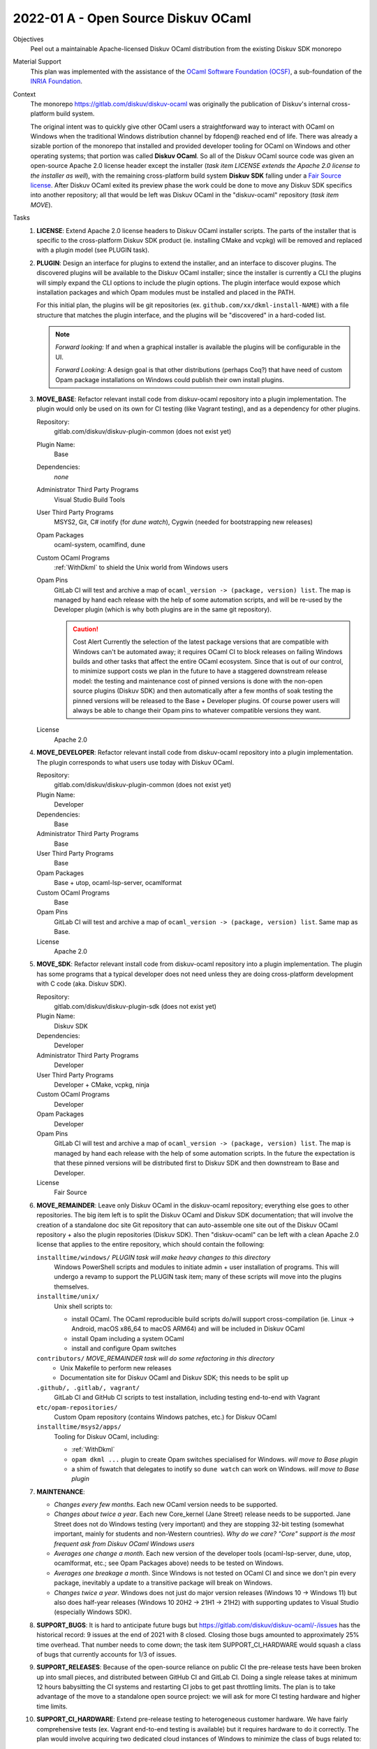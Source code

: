 2022-01 A - Open Source Diskuv OCaml
====================================

Objectives
    Peel out a maintainable Apache-licensed Diskuv OCaml distribution from the existing Diskuv SDK monorepo

Material Support
    This plan was implemented with the assistance of the `OCaml Software Foundation (OCSF) <http://ocaml-sf.org>`_,
    a sub-foundation of the `INRIA Foundation <https://www.inria.fr/>`_.

Context
    The monorepo https://gitlab.com/diskuv/diskuv-ocaml was originally the publication of Diskuv's internal
    cross-platform build system.

    The original intent was to quickly give other OCaml users a straightforward way to interact with OCaml
    on Windows when the traditional Windows distribution channel by fdopen@ reached end of life.
    There was already a sizable portion of the monorepo that installed and
    provided developer tooling for OCaml on Windows and other operating systems; that portion was called
    **Diskuv OCaml**. So all of the Diskuv OCaml source code was given an open-source Apache 2.0 license header
    except the installer (*task item LICENSE extends the Apache 2.0 license to the installer as well*), with
    the remaining cross-platform build system **Diskuv SDK** falling under a `Fair Source license <https://fair.io>`_.
    After Diskuv OCaml exited its preview phase the work could be done to move any Diskuv SDK specifics
    into another repository; all that would be left was Diskuv OCaml
    in the "diskuv-ocaml" repository (*task item MOVE*).

Tasks
    1. **LICENSE**: Extend Apache 2.0 license headers to Diskuv OCaml installer scripts. The parts of the installer
       that is specific to the cross-platform Diskuv SDK product (ie. installing CMake and vcpkg) will be removed
       and replaced with a plugin model (see PLUGIN task).
    2. **PLUGIN**: Design an interface for plugins to extend the installer, and an interface to discover plugins.
       The discovered plugins will be available to the Diskuv OCaml installer; since the installer is currently
       a CLI the plugins will simply expand the CLI options to include the plugin options. The plugin interface would
       expose which installation packages and which Opam modules must be installed and placed in the PATH.

       For this initial plan, the plugins will be git repositories (ex. ``github.com/xx/dkml-install-NAME``) with
       a file structure that matches the plugin interface, and the plugins will be "discovered" in a hard-coded list.

       .. note::
           *Forward looking:* If and when a graphical installer is available the plugins will be configurable
           in the UI.

           *Forward Looking:* A design goal is that other distributions (perhaps Coq?) that have need of custom Opam
           package installations on Windows could publish their own install plugins.

    3.  **MOVE_BASE**: Refactor relevant install code from diskuv-ocaml repository into a plugin implementation. The plugin would only
        be used on its own for CI testing (like Vagrant testing), and as a dependency for other plugins.

        Repository:
            gitlab.com/diskuv/diskuv-plugin-common (does not exist yet)

        Plugin Name:
            Base

        Dependencies:
            *none*

        Administrator Third Party Programs
            Visual Studio Build Tools

        User Third Party Programs
            MSYS2, Git, C# inotify (for `dune watch`), Cygwin (needed for bootstrapping new releases)

        Opam Packages
            ocaml-system, ocamlfind, dune

        Custom OCaml Programs
            :ref:`WithDkml` to shield the Unix world from Windows users

        Opam Pins
            GitLab CI will test and archive a map of ``ocaml_version -> (package, version) list``. The map
            is managed by hand each release with the help of some automation scripts, and will be re-used
            by the Developer plugin (which is why both plugins are in the same git repository).

            .. caution:: Cost Alert
                Currently the selection of the latest package versions that are compatible with Windows
                can't be automated away; it requires OCaml CI to block releases on failing Windows builds
                and other tasks that affect the entire OCaml ecosystem. Since that is out of our control,
                to minimize support costs we plan in the future to have a staggered downstream release model:
                the testing and maintenance cost of pinned versions is done with the non-open source plugins
                (Diskuv SDK) and then automatically after a few months of soak testing the pinned versions will
                be released to the Base + Developer plugins. Of course power users will always be able to change
                their Opam pins to whatever compatible versions they want.

        License
            Apache 2.0

    4.  **MOVE_DEVELOPER**: Refactor relevant install code from diskuv-ocaml repository into a plugin implementation. The plugin
        corresponds to what users use today with Diskuv OCaml.

        Repository:
            gitlab.com/diskuv/diskuv-plugin-common (does not exist yet)

        Plugin Name:
            Developer

        Dependencies:
            Base

        Administrator Third Party Programs
            Base

        User Third Party Programs
            Base

        Opam Packages
            Base + utop, ocaml-lsp-server, ocamlformat

        Custom OCaml Programs
            Base

        Opam Pins
            GitLab CI will test and archive a map of ``ocaml_version -> (package, version) list``. Same
            map as Base.

        License
            Apache 2.0

    5.  **MOVE_SDK**: Refactor relevant install code from diskuv-ocaml repository into a plugin implementation. The plugin
        has some programs that a typical developer does not need unless they are doing cross-platform development
        with C code (aka. Diskuv SDK).

        Repository:
            gitlab.com/diskuv/diskuv-plugin-sdk (does not exist yet)

        Plugin Name:
            Diskuv SDK

        Dependencies:
            Developer

        Administrator Third Party Programs
            Developer

        User Third Party Programs
            Developer + CMake, vcpkg, ninja

        Custom OCaml Programs
            Developer

        Opam Packages
            Developer

        Opam Pins
            GitLab CI will test and archive a map of ``ocaml_version -> (package, version) list``. The map
            is managed by hand each release with the help of some automation scripts. In the future the
            expectation is that these pinned versions will be distributed first to Diskuv SDK
            and then downstream to Base and Developer.

        License
            Fair Source

    6.  **MOVE_REMAINDER**: Leave only Diskuv OCaml in the diskuv-ocaml repository; everything else goes to other
        repositories. The big item left is to split the Diskuv OCaml and Diskuv SDK documentation;
        that will involve the creation of a standalone doc site Git repository that can auto-assemble one site
        out of the Diskuv OCaml repository + also the plugin repositories (Diskuv SDK). Then "diskuv-ocaml"
        can be left with a clean Apache 2.0 license that applies to the entire repository, which should contain
        the following:

        ``installtime/windows/`` *PLUGIN task will make heavy changes to this directory*
            Windows PowerShell scripts and modules to initiate admin + user installation of programs.
            This will undergo a revamp to support the PLUGIN task item; many of these scripts will move into
            the plugins themselves.

        ``installtime/unix/``
            Unix shell scripts to:

            * install OCaml. The OCaml reproducible build scripts do/will support cross-compilation (ie. Linux -> Android, macOS x86_64 to macOS ARM64)
              and will be included in Diskuv OCaml
            * install Opam including a system OCaml
            * install and configure Opam switches

        ``contributors/`` *MOVE_REMAINDER task will do some refactoring in this directory*
            * Unix Makefile to perform new releases
            * Documentation site for Diskuv OCaml and Diskuv SDK; this needs to be split up

        ``.github/, .gitlab/, vagrant/``
            GitLab CI and GitHub CI scripts to test installation, including testing end-to-end with Vagrant

        ``etc/opam-repositories/``
            Custom Opam repository (contains Windows patches, etc.) for Diskuv OCaml

        ``installtime/msys2/apps/``
            Tooling for Diskuv OCaml, including:

            * :ref:`WithDkml`
            * ``opam dkml ...`` plugin to create Opam switches specialised for Windows. *will move to Base plugin*
            * a shim of fswatch that delegates to inotify so ``dune watch`` can work on Windows. *will move to Base plugin*

    7.  **MAINTENANCE**:

        - *Changes every few months*. Each new OCaml version needs to be supported.
        - *Changes about twice a year*. Each new Core_kernel (Jane Street) release needs to be supported.
          Jane Street does not do Windows testing (very important) and they are stopping 32-bit testing
          (somewhat important, mainly for students and non-Western countries).
          *Why do we care? "Core" support is the most frequent ask from Diskuv OCaml Windows users*
        - *Averages one change a month*. Each new version of the developer tools (ocaml-lsp-server, dune, utop, ocamlformat, etc.; see Opam Packages above)
          needs to be tested on Windows.
        - *Averages one breakage a month*. Since Windows is not tested on OCaml CI and since we don't pin every package, inevitably
          a update to a transitive package will break on Windows.
        - *Changes twice a year*. Windows does not just do major version releases (Windows 10 -> Windows 11) but
          also does half-year releases (Windows 10 20H2 -> 21H1 -> 21H2) with supporting updates to Visual Studio
          (especially Windows SDK).
    8.  **SUPPORT_BUGS**: It is hard to anticipate future bugs but https://gitlab.com/diskuv/diskuv-ocaml/-/issues has
        the historical record: 9 issues at the end of 2021 with 8 closed. Closing those bugs amounted to approximately
        25% time overhead. That number needs to come down; the task item SUPPORT_CI_HARDWARE would squash a class of
        bugs that currently accounts for 1/3 of issues.
    9.  **SUPPORT_RELEASES**:
        Because of the open-source reliance on public CI the pre-release tests have been broken up into small pieces, and
        distributed between GitHub CI and GitLab CI. Doing a single release takes at minimum 12 hours babysitting the
        CI systems and restarting CI jobs to get past throttling limits. The plan is to take advantage of the move to a
        standalone open source project: we will ask for more CI testing hardware and higher time limits.
    10. **SUPPORT_CI_HARDWARE**: Extend pre-release testing to heterogeneous customer hardware. We have fairly comprehensive
        tests (ex. Vagrant end-to-end testing is available) but it requires hardware to do it correctly. The plan would
        involve acquiring two dedicated cloud instances of Windows to minimize the class of bugs related to:

        * Customer locale/language settings, which cannot be tested in an evaluation Windows VM because Microsoft only
          provides English evaluation VM images. Regression testing needs to cover at least French and Chinese Windows
          installations
        * Connectivity bugs, especially retry handling. Regression testing should be physically located in Europe to
          minimally exercise the latency/bandwidth degradation connecting to US servers.

